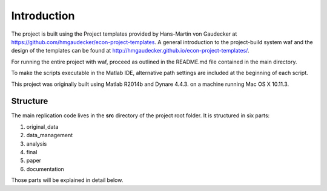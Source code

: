 .. _introduction:


************
Introduction
************

The project is built using the Project templates provided by Hans-Martin von
Gaudecker at https://github.com/hmgaudecker/econ-project-templates. A general
introduction to the project-build system waf and the design of the templates
can be found at http://hmgaudecker.github.io/econ-project-templates/.

For running the entire project with waf, proceed as outlined in the README.md file contained in the main directory.

To make the scripts executable in the Matlab IDE, alternative path settings are included at the beginning of each script.

This project was originally built using Matlab R2014b and Dynare 4.4.3. on a machine running Mac OS X 10.11.3.

.. _structure:

Structure
===============

The main replication code lives in the **src** directory of the project root
folder. It is structured in six parts:

1. original_data
2. data_management
3. analysis
4. final
5. paper
6. documentation

Those parts will be explained in detail below.
